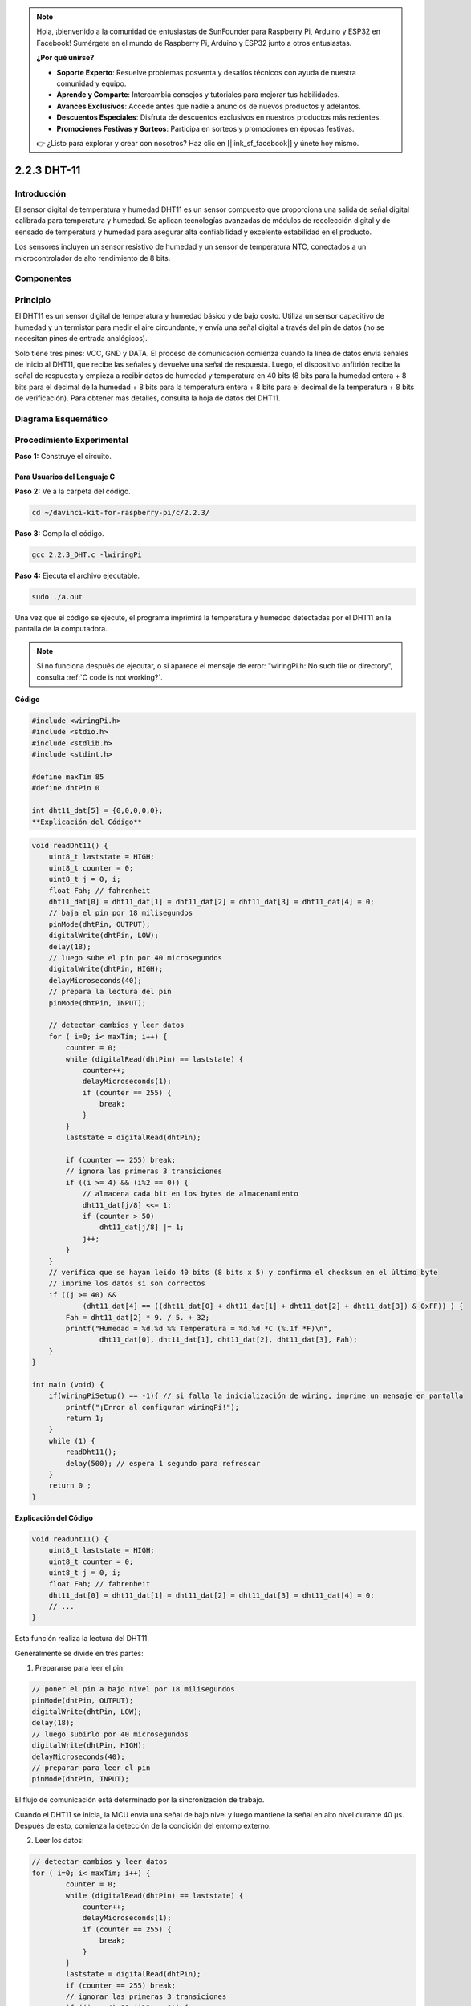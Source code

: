 .. note::

    Hola, ¡bienvenido a la comunidad de entusiastas de SunFounder para Raspberry Pi, Arduino y ESP32 en Facebook! Sumérgete en el mundo de Raspberry Pi, Arduino y ESP32 junto a otros entusiastas.

    **¿Por qué unirse?**

    - **Soporte Experto**: Resuelve problemas posventa y desafíos técnicos con ayuda de nuestra comunidad y equipo.
    - **Aprende y Comparte**: Intercambia consejos y tutoriales para mejorar tus habilidades.
    - **Avances Exclusivos**: Accede antes que nadie a anuncios de nuevos productos y adelantos.
    - **Descuentos Especiales**: Disfruta de descuentos exclusivos en nuestros productos más recientes.
    - **Promociones Festivas y Sorteos**: Participa en sorteos y promociones en épocas festivas.

    👉 ¿Listo para explorar y crear con nosotros? Haz clic en [|link_sf_facebook|] y únete hoy mismo.

2.2.3 DHT-11
==============

Introducción
---------------

El sensor digital de temperatura y humedad DHT11 es un sensor compuesto que 
proporciona una salida de señal digital calibrada para temperatura y humedad. 
Se aplican tecnologías avanzadas de módulos de recolección digital y de sensado 
de temperatura y humedad para asegurar alta confiabilidad y excelente estabilidad 
en el producto.

Los sensores incluyen un sensor resistivo de humedad y un sensor de temperatura 
NTC, conectados a un microcontrolador de alto rendimiento de 8 bits.

Componentes
-------------

.. image:: img/list_2.2.3_dht-11.png


Principio
------------

El DHT11 es un sensor digital de temperatura y humedad básico y de bajo costo. 
Utiliza un sensor capacitivo de humedad y un termistor para medir el aire 
circundante, y envía una señal digital a través del pin de datos (no se necesitan 
pines de entrada analógicos).

.. image:: img/image205.png
    :width: 200

Solo tiene tres pines: VCC, GND y DATA. El proceso de comunicación comienza 
cuando la línea de datos envía señales de inicio al DHT11, que recibe las 
señales y devuelve una señal de respuesta. Luego, el dispositivo anfitrión 
recibe la señal de respuesta y empieza a recibir datos de humedad y temperatura 
en 40 bits (8 bits para la humedad entera + 8 bits para el decimal de la humedad 
+ 8 bits para la temperatura entera + 8 bits para el decimal de la temperatura + 8 bits 
de verificación). Para obtener más detalles, consulta la hoja de datos del DHT11.



Diagrama Esquemático
------------------------

.. image:: img/image326.png


Procedimiento Experimental
-----------------------------

**Paso 1:** Construye el circuito.

.. image:: img/image207.png
    :width: 800



Para Usuarios del Lenguaje C
^^^^^^^^^^^^^^^^^^^^^^^^^^^^^^^^

**Paso 2:** Ve a la carpeta del código.

.. raw:: html

   <run></run>

.. code-block::

    cd ~/davinci-kit-for-raspberry-pi/c/2.2.3/

**Paso 3:** Compila el código.

.. raw:: html

   <run></run>

.. code-block::

    gcc 2.2.3_DHT.c -lwiringPi

**Paso 4:** Ejecuta el archivo ejecutable.

.. raw:: html

   <run></run>

.. code-block::

    sudo ./a.out

Una vez que el código se ejecute, el programa imprimirá la temperatura 
y humedad detectadas por el DHT11 en la pantalla de la computadora.

.. note::

    Si no funciona después de ejecutar, o si aparece el mensaje de error: \"wiringPi.h: No such file or directory\", consulta :ref:`C code is not working?`.

**Código**

.. code-block:: c

    #include <wiringPi.h>
    #include <stdio.h>
    #include <stdlib.h>
    #include <stdint.h>

    #define maxTim 85
    #define dhtPin 0

    int dht11_dat[5] = {0,0,0,0,0};
    **Explicación del Código**

.. code-block:: c

    void readDht11() {
        uint8_t laststate = HIGH;
        uint8_t counter = 0;
        uint8_t j = 0, i;
        float Fah; // fahrenheit
        dht11_dat[0] = dht11_dat[1] = dht11_dat[2] = dht11_dat[3] = dht11_dat[4] = 0;
        // baja el pin por 18 milisegundos
        pinMode(dhtPin, OUTPUT);
        digitalWrite(dhtPin, LOW);
        delay(18);
        // luego sube el pin por 40 microsegundos
        digitalWrite(dhtPin, HIGH);
        delayMicroseconds(40); 
        // prepara la lectura del pin
        pinMode(dhtPin, INPUT);

        // detectar cambios y leer datos
        for ( i=0; i< maxTim; i++) {
            counter = 0;
            while (digitalRead(dhtPin) == laststate) {
                counter++;
                delayMicroseconds(1);
                if (counter == 255) {
                    break;
                }
            }
            laststate = digitalRead(dhtPin);

            if (counter == 255) break;
            // ignora las primeras 3 transiciones
            if ((i >= 4) && (i%2 == 0)) {
                // almacena cada bit en los bytes de almacenamiento
                dht11_dat[j/8] <<= 1;
                if (counter > 50)
                    dht11_dat[j/8] |= 1;
                j++;
            }
        }
        // verifica que se hayan leído 40 bits (8 bits x 5) y confirma el checksum en el último byte
        // imprime los datos si son correctos
        if ((j >= 40) && 
                (dht11_dat[4] == ((dht11_dat[0] + dht11_dat[1] + dht11_dat[2] + dht11_dat[3]) & 0xFF)) ) {
            Fah = dht11_dat[2] * 9. / 5. + 32;
            printf("Humedad = %d.%d %% Temperatura = %d.%d *C (%.1f *F)\n", 
                    dht11_dat[0], dht11_dat[1], dht11_dat[2], dht11_dat[3], Fah);
        }
    }

    int main (void) {
        if(wiringPiSetup() == -1){ // si falla la inicialización de wiring, imprime un mensaje en pantalla
            printf("¡Error al configurar wiringPi!");
            return 1; 
        }
        while (1) {
            readDht11();
            delay(500); // espera 1 segundo para refrescar
        }
        return 0 ;
    }
**Explicación del Código**

.. code-block:: c

    void readDht11() {
        uint8_t laststate = HIGH;
        uint8_t counter = 0;
        uint8_t j = 0, i;
        float Fah; // fahrenheit
        dht11_dat[0] = dht11_dat[1] = dht11_dat[2] = dht11_dat[3] = dht11_dat[4] = 0;
        // ...
    }

Esta función realiza la lectura del DHT11.

Generalmente se divide en tres partes:

1. Prepararse para leer el pin:

.. code-block:: c

    // poner el pin a bajo nivel por 18 milisegundos
    pinMode(dhtPin, OUTPUT);
    digitalWrite(dhtPin, LOW);
    delay(18);
    // luego subirlo por 40 microsegundos
    digitalWrite(dhtPin, HIGH);
    delayMicroseconds(40); 
    // preparar para leer el pin
    pinMode(dhtPin, INPUT);

El flujo de comunicación está determinado por la sincronización de trabajo.

.. image:: img/image208.png
    :width: 800



Cuando el DHT11 se inicia, la MCU envía una señal de bajo nivel y luego 
mantiene la señal en alto nivel durante 40 μs. Después de esto, comienza 
la detección de la condición del entorno externo.

2. Leer los datos:

.. code-block:: c

    // detectar cambios y leer datos  
    for ( i=0; i< maxTim; i++) {
            counter = 0;
            while (digitalRead(dhtPin) == laststate) {
                counter++;
                delayMicroseconds(1);
                if (counter == 255) {
                    break;
                }
            }
            laststate = digitalRead(dhtPin);
            if (counter == 255) break;
            // ignorar las primeras 3 transiciones
            if ((i >= 4) && (i%2 == 0)) {
                // almacenar cada bit en los bytes de almacenamiento
                dht11_dat[j/8] <<= 1;
                if (counter > 50)
                    dht11_dat[j/8] |= 1;
                j++;
            }
        }

El bucle almacena los datos detectados en el array dht11_dat[]. El DHT11 
transmite datos de 40 bits a la vez. Los primeros 16 bits están relacionados 
con la humedad, los 16 bits intermedios con la temperatura, y los últimos 
ocho bits se utilizan para verificación. El formato de los datos es:

**8 bits de datos enteros de humedad** + **8 bits de datos decimales de 
humedad** + **8 bits de datos enteros de temperatura** + **8 bits de datos 
decimales de temperatura** + **8 bits de verificación**.

3. Imprimir Humedad y Temperatura.

.. code-block:: c

    // verificar que hemos leído 40 bits (8 bits x 5 ) + comprobar el checksum en el último byte
    // imprimir si los datos son correctos
    if ((j >= 40) && 
            (dht11_dat[4] == ((dht11_dat[0] + dht11_dat[1] + dht11_dat[2] + dht11_dat[3]) & 0xFF)) ) {
        Fah = dht11_dat[2] * 9. / 5. + 32;
        printf("Humidity = %d.%d %% Temperature = %d.%d *C (%.1f *F)\n", 
                dht11_dat[0], dht11_dat[1], dht11_dat[2], dht11_dat[3], Fah);
    }

Cuando se almacenan los 40 bits de datos, se verifica la validez de los datos 
a través del **bit de verificación (dht11_dat[4])**, y luego se imprime la 
temperatura y la humedad.

Por ejemplo, si los datos recibidos son 00101011 (valor de 8 bits de la parte 
entera de humedad) 00000000 (valor de 8 bits de la parte decimal de humedad) 
00111100 (valor de 8 bits de la parte entera de temperatura) 00000000 (valor 
de 8 bits de la parte decimal de temperatura) 01100111 (bit de verificación).

**Cálculo:**

00101011+00000000+00111100+00000000=01100111.

El resultado final es igual al bit de verificación, lo que indica que los datos recibidos son correctos:

Humedad = 43%, Temperatura = 60°C.

Si no es igual al bit de verificación, la transmisión de datos no es normal y se reciben los datos nuevamente.

Para Usuarios del Lenguaje Python
^^^^^^^^^^^^^^^^^^^^^^^^^^^^^^^^^^^^^^^^

**Paso 2:** Dirígete a la carpeta del código.

.. raw:: html

   <run></run>

.. code-block::

    cd ~/davinci-kit-for-raspberry-pi/python/

**Paso 3:** Ejecuta el archivo ejecutable.

.. raw:: html

   <run></run>

.. code-block::

    sudo python3 2.2.3_DHT.py

Una vez que el código se ejecuta, el programa imprimirá en pantalla la 
temperatura y la humedad detectadas por el DHT11.

**Código**

.. note::

    Puedes **Modificar/Restablecer/Copiar/Ejecutar/Detener** el código a continuación. 
    Pero antes de eso, debes ir a la ruta del código fuente como ``davinci-kit-for-raspberry-pi/python``.
    
.. raw:: html

    <run></run>

.. code-block:: python

    import RPi.GPIO as GPIO
    import time

    dhtPin = 17

    GPIO.setmode(GPIO.BCM)

    MAX_UNCHANGE_COUNT = 100

    STATE_INIT_PULL_DOWN = 1
    STATE_INIT_PULL_UP = 2
    STATE_DATA_FIRST_PULL_DOWN = 3
    STATE_DATA_PULL_UP = 4
    STATE_DATA_PULL_DOWN = 5

    def readDht11():
        GPIO.setup(dhtPin, GPIO.OUT)
        GPIO.output(dhtPin, GPIO.HIGH)
        time.sleep(0.05)
        GPIO.output(dhtPin, GPIO.LOW)
        time.sleep(0.02)
        GPIO.setup(dhtPin, GPIO.IN, GPIO.PUD_UP)

        unchanged_count = 0
        last = -1
        data = []
        while True:
            current = GPIO.input(dhtPin)
            data.append(current)
            if last != current:
                unchanged_count = 0
                last = current
            else:
                unchanged_count += 1
                if unchanged_count > MAX_UNCHANGE_COUNT:
                    break

        state = STATE_INIT_PULL_DOWN

        lengths = []
        current_length = 0

        for current in data:
            current_length += 1

            if state == STATE_INIT_PULL_DOWN:
                if current == GPIO.LOW:
                    state = STATE_INIT_PULL_UP
                else:
                    continue
            if state == STATE_INIT_PULL_UP:
                if current == GPIO.HIGH:
                    state = STATE_DATA_FIRST_PULL_DOWN
                else:
                    continue
            if state == STATE_DATA_FIRST_PULL_DOWN:
                if current == GPIO.LOW:
                    state = STATE_DATA_PULL_UP
                else:
                    continue
            if state == STATE_DATA_PULL_UP:
                if current == GPIO.HIGH:
                    current_length = 0
                    state = STATE_DATA_PULL_DOWN
                else:
                    continue
            if state == STATE_DATA_PULL_DOWN:
                if current == GPIO.LOW:
                    lengths.append(current_length)
                    state = STATE_DATA_PULL_UP
                else:
                    continue
        if len(lengths) != 40:
            #print ("Datos incorrectos, omitir")
            return False

        shortest_pull_up = min(lengths)
        longest_pull_up = max(lengths)
        halfway = (longest_pull_up + shortest_pull_up) / 2
        bits = []
        the_bytes = []
        byte = 0

        for length in lengths:
            bit = 0
            if length > halfway:
                bit = 1
            bits.append(bit)
        #print ("bits: %s, longitud: %d" % (bits, len(bits)))
        for i in range(0, len(bits)):
            byte = byte << 1
            if (bits[i]):
                byte = byte | 1
            else:
                byte = byte | 0
            if ((i + 1) % 8 == 0):
                the_bytes.append(byte)
                byte = 0
        #print (the_bytes)
        checksum = (the_bytes[0] + the_bytes[1] + the_bytes[2] + the_bytes[3]) & 0xFF
        if the_bytes[4] != checksum:
            #print ("Datos incorrectos, omitir")
            return False

        return the_bytes[0], the_bytes[2]

    def main():

        while True:
            result = readDht11()
            if result:
                humidity, temperature = result
                print ("humidity: %s %%,  Temperature: %s C`" % (humidity, temperature))
            time.sleep(1)

    def destroy():
        GPIO.cleanup()

    if __name__ == '__main__':
        try:
            main()
        except KeyboardInterrupt:
            destroy()
**Explicación del Código**

.. code-block:: python

    def readDht11():
        GPIO.setup(dhtPin, GPIO.OUT)
        GPIO.output(dhtPin, GPIO.HIGH)
        time.sleep(0.05)
        GPIO.output(dhtPin, GPIO.LOW)
        time.sleep(0.02)
        GPIO.setup(dhtPin, GPIO.IN, GPIO.PUD_UP)
        unchanged_count = 0
        last = -1
        data = []
        #...

Esta función se utiliza para implementar las funciones del DHT11. Almacena 
los datos detectados en el arreglo the_bytes[]. El DHT11 transmite datos de 
40 bits a la vez. Los primeros 16 bits están relacionados con la humedad, 
los 16 bits del medio están relacionados con la temperatura y los últimos ocho 
bits se utilizan para la verificación. El formato de los datos es:

**Datos enteros de humedad de 8 bits** + **Datos decimales de humedad de 8 bits** + 
**Datos enteros de temperatura de 8 bits** + **Datos decimales de temperatura de 8 bits** + 
**Bit de verificación de 8 bits**.

Cuando se verifica la validez a través del bit de verificación, la función 
devuelve dos resultados: 1. error; 2. humedad y temperatura.

.. code-block:: python

    checksum = (the_bytes[0] + the_bytes[1] + the_bytes[2] + the_bytes[3]) & 0xFF
    if the_bytes[4] != checksum:
        #print ("Datos incorrectos, omitir")
        return False

    return the_bytes[0], the_bytes[2]

Por ejemplo, si los datos recibidos son 00101011 (valor de 8 bits de humedad 
entera) 00000000 (valor de 8 bits de humedad decimal) 00111100 (valor de 8 bits 
de temperatura entera) 00000000 (valor de 8 bits de temperatura decimal) 01100111 
(bit de verificación)

**Cálculo:**

00101011 + 00000000 + 00111100 + 00000000 = 01100111.

Si el resultado final es igual a los datos del bit de verificación, la transmisión 
de datos es anormal: devuelve False.

Si el resultado final es igual a los datos del bit de verificación, los datos 
recibidos son correctos, entonces se devolverán the_bytes[0] y the_bytes[2] y 
se mostrará "Humedad = 43%, Temperatura = 60°C".

Imagen del Fenómeno
------------------------

.. image:: img/image209.jpeg